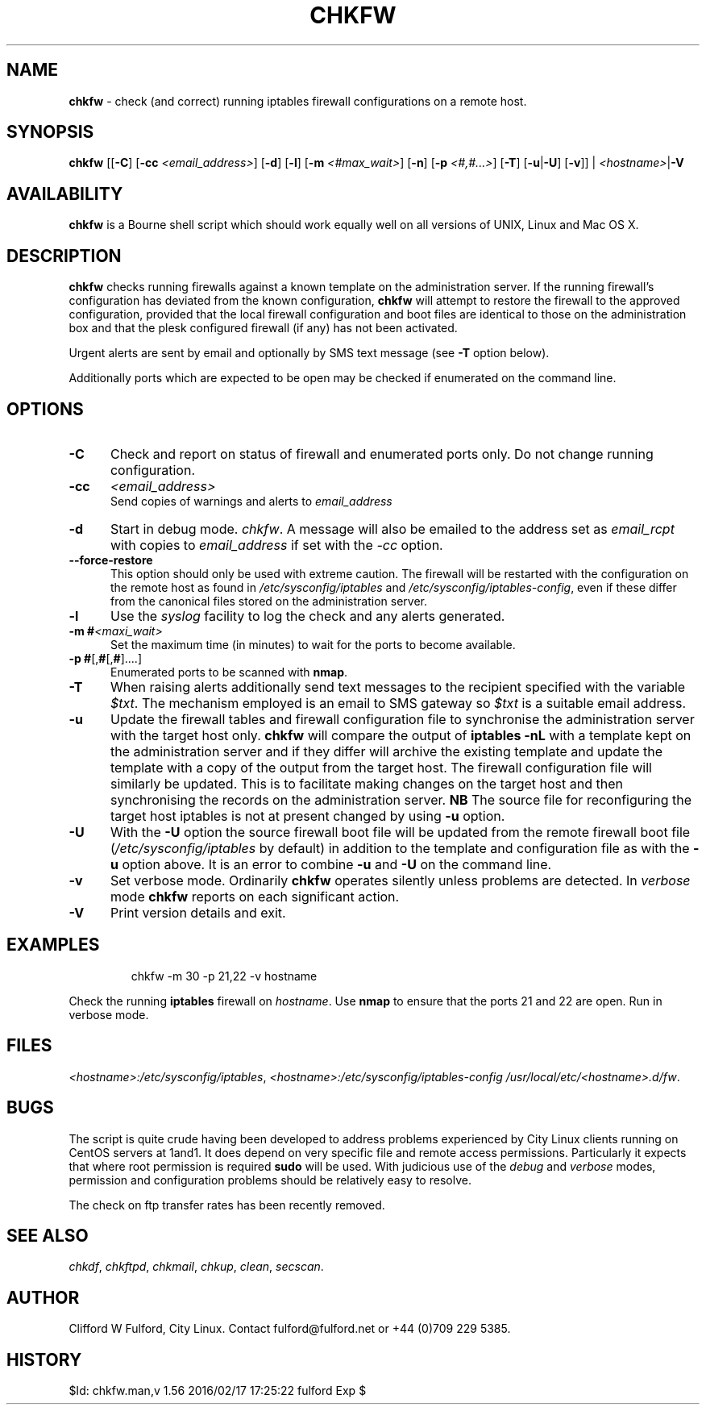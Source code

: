 .TH CHKFW 8l "11 September r1.101
.SH NAME
.B chkfw
- check (and correct) running iptables firewall configurations on a remote host.
.SH SYNOPSIS
\fBchkfw\fR [[\fB-C\fR] [\fB-cc \fI<email_address>\fR] [\fB-d\fR]
[\fB-l\fR]
[\fB-m\fI <#max_wait>\fR]
[\fB-n\fR] [\fB-p \fI<#,#...>\fR] [\fB-T\fR] [\fB-u\fR|\fB-U\fR] [\fB-v\fR]] |
\fI<hostname>\fR|\fB-V\fR
.SH AVAILABILITY
.B chkfw
is a Bourne shell script which should work equally well on all versions of UNIX,
Linux and Mac OS X.
.SH DESCRIPTION
.B chkfw
checks running firewalls against a known template on the administration
server. If the running firewall's configuration has deviated from the known
configuration,
.B chkfw
will attempt to restore the firewall to the approved configuration, provided
that the local firewall configuration and boot files are identical to those on
the administration box and that the plesk configured firewall (if any) has not
been activated.
.LP
Urgent alerts are sent by email and optionally by SMS text message 
(see \fB-T\fR option below).
.LP
Additionally ports which are expected to be open may be checked if enumerated
on the command line.
.SH OPTIONS
.TP 5
.B -C
Check and report on status of firewall and enumerated ports only. Do not change
running configuration.
.TP
.B -cc 
.I <email_address>
.br
Send copies of warnings and alerts to 
.I email_address
.TP
\fB-d\fR
Start in debug mode.
.IR chkfw .
A message will also be emailed to the address set as 
.I email_rcpt
with copies to
.I email_address
if set with the 
.I -cc
option.
.TP
.B --force-restore
This option should only be used with extreme caution. The firewall will be restarted
with the configuration on the remote host as found in 
.I /etc/sysconfig/iptables
and 
.IR /etc/sysconfig/iptables-config ,
even if these differ from the canonical files stored on the administration server. 
.TP 5
\fB-l\fR
Use the \fIsyslog\fR facility to log the check and any alerts generated.
.TP
\fB-m #\fI<maxi_wait>\fR
Set the maximum time (in minutes) to wait for the 
ports to become available.
.TP
.TP 5
\fB-p #\fR[,\fB#\fR[,\fB#\fR]....]
Enumerated ports to be scanned with 
.BR nmap .
.TP
.B -T
When raising alerts additionally send text messages to the recipient specified with the variable 
.IR $txt .
The mechanism employed is an email to SMS gateway so 
.I $txt
is a suitable email address.
.TP
.B -u
Update the firewall tables and firewall configuration file to synchronise
the administration server with the target host only. 
.B chkfw
will compare the output of 
.B "iptables -nL"
with a template kept on the administration server and if they differ will
archive the existing template and update the template with a copy of the output
from the target host. The firewall configuration file will similarly be updated.
This is to facilitate making changes on the target host and then synchronising 
the records on the administration server.
.B NB
The source file for reconfiguring the target host iptables is not at present
changed by using 
.B -u
option.
.TP
.B -U
With the
.B -U
option the source firewall boot file will be updated from the remote firewall boot
file (\fI/etc/sysconfig/iptables\fR by default) in addition to the template and configuration
file as with the 
.B -u
option above. It is an error to combine 
.B -u
and 
.B -U
on the command line. 
.TP
.B -v
Set verbose mode. Ordinarily 
.B chkfw
operates silently unless problems are detected. In 
.I verbose
mode 
.B chkfw
reports on each significant action.
.TP 5
.B -V
Print version details and exit.
.SH EXAMPLES
.IP
.ft CW
chkfw -m 30 -p 21,22 -v hostname
.ft R
.LP
Check the running 
.B iptables 
firewall on 
.IR hostname .
Use 
.B nmap
to ensure that the ports 21 and 22 are open. Run in verbose mode.
.SH FILES
.IR <hostname>:/etc/sysconfig/iptables ,
.IR <hostname>:/etc/sysconfig/iptables-config
.IR /usr/local/etc/<hostname>.d/fw .

.SH BUGS
The script is quite crude having been developed to address problems experienced
by City Linux clients running on CentOS servers at 1and1. It does depend on
very specific file and remote access permissions. Particularly it expects that
where root permission is required 
.B sudo
will be used. With judicious use of the 
.I debug
and
.I verbose 
modes, permission and configuration problems should be relatively easy to 
resolve.
.LP
The check on ftp transfer rates has been recently removed.
.SH SEE ALSO
.IR chkdf ,
.IR chkftpd ,
.IR chkmail ,
.IR chkup ,
.IR clean ,
.IR secscan .
.SH AUTHOR
Clifford W Fulford, City Linux. Contact fulford@fulford.net or +44 (0)709 229 5385.
.SH HISTORY
$Id: chkfw.man,v 1.56 2016/02/17 17:25:22 fulford Exp $
